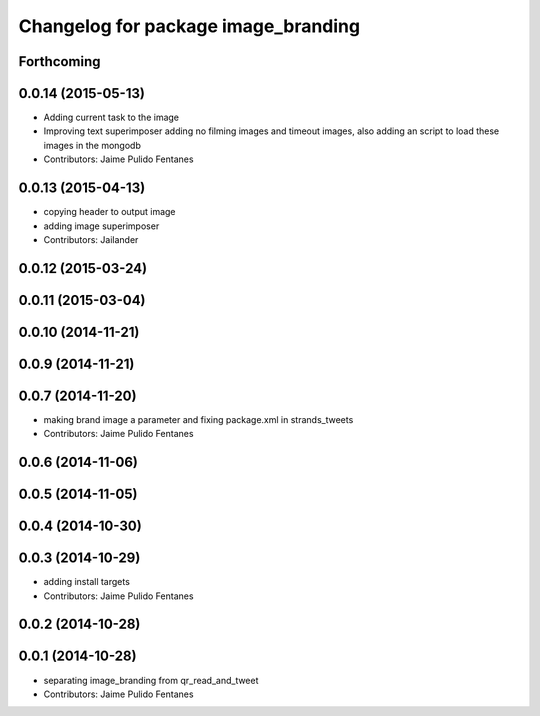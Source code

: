^^^^^^^^^^^^^^^^^^^^^^^^^^^^^^^^^^^^
Changelog for package image_branding
^^^^^^^^^^^^^^^^^^^^^^^^^^^^^^^^^^^^

Forthcoming
-----------

0.0.14 (2015-05-13)
-------------------
* Adding current task to the image
* Improving text superimposer adding no filming images and timeout images, also adding an script to load these images in the mongodb
* Contributors: Jaime Pulido Fentanes

0.0.13 (2015-04-13)
-------------------
* copying header to output image
* adding image superimposer
* Contributors: Jailander

0.0.12 (2015-03-24)
-------------------

0.0.11 (2015-03-04)
-------------------

0.0.10 (2014-11-21)
-------------------

0.0.9 (2014-11-21)
------------------

0.0.7 (2014-11-20)
------------------
* making brand image a parameter and fixing package.xml in strands_tweets
* Contributors: Jaime Pulido Fentanes

0.0.6 (2014-11-06)
------------------

0.0.5 (2014-11-05)
------------------

0.0.4 (2014-10-30)
------------------

0.0.3 (2014-10-29)
------------------
* adding install targets
* Contributors: Jaime Pulido Fentanes

0.0.2 (2014-10-28)
------------------

0.0.1 (2014-10-28)
------------------
* separating image_branding from qr_read_and_tweet
* Contributors: Jaime Pulido Fentanes
